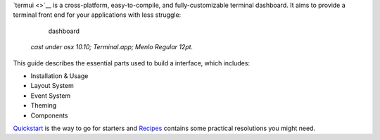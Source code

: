 `termui <>`__ is a cross-platform, easy-to-compile, and
fully-customizable terminal dashboard. It aims to provide a terminal
front end for your applications with less struggle:

    .. figure:: img/dashboard.gif
       :alt: dashboard

       dashboard

    *cast under osx 10.10; Terminal.app; Menlo Regular 12pt.*

This guide describes the essential parts used to build a interface,
which includes:

-  Installation & Usage
-  Layout System
-  Event System
-  Theming
-  Components

`Quickstart <quickstart.md>`__ is the way to go for starters and
`Recipes <recipes.md>`__ contains some practical resolutions you might
need.
